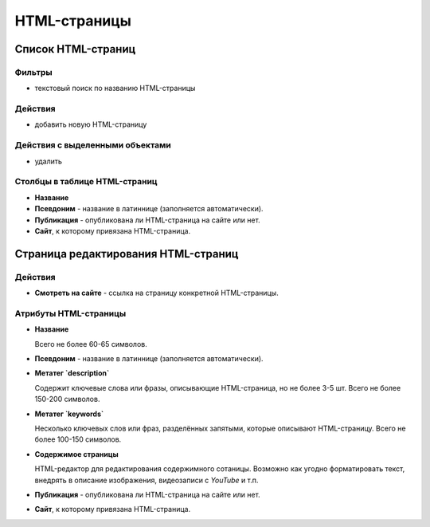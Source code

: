 #############
HTML-страницы
#############

*******************
Список HTML-страниц
*******************

Фильтры
=======

* текстовый поиск по названию HTML-страницы

Действия
========

* добавить новую HTML-страницу

Действия с выделенными объектами
================================

* удалить

Столбцы в таблице HTML-страниц
==============================

* **Название**
* **Псевдоним** - название в латиннице (заполняется автоматически).
* **Публикация** - опубликована ли HTML-страница на сайте или нет.
* **Сайт**, к которому привязана HTML-страница.

************************************
Страница редактирования HTML-страниц
************************************

Действия
========

* **Смотреть на сайте** - ссылка на страницу конкретной HTML-страницы.

Атрибуты HTML-страницы
======================

* **Название**

  Всего не более 60-65 символов.

* **Псевдоним** - название в латиннице (заполняется автоматически).

* **Метатег `description`**

  Содержит ключевые слова или фразы, описывающие HTML-страница, но не более 3-5 шт. Всего не более 150-200 символов.

* **Метатег `keywords`**

  Несколько ключевых слов или фраз, разделённых запятыми, которые описывают HTML-страницу. Всего не более 100-150 символов.

* **Содержимое страницы**

  HTML-редактор для редактирования содержимного сотаницы. Возможно как угодно форматировать текст, внедрять в описание изображения, видеозаписи с *YouTube* и т.п.

* **Публикация** - опубликована ли HTML-страница на сайте или нет.

* **Сайт**, к которому привязана HTML-страница.
